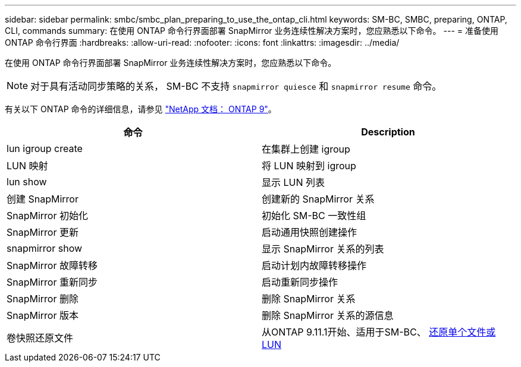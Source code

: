 ---
sidebar: sidebar 
permalink: smbc/smbc_plan_preparing_to_use_the_ontap_cli.html 
keywords: SM-BC, SMBC, preparing, ONTAP, CLI, commands 
summary: 在使用 ONTAP 命令行界面部署 SnapMirror 业务连续性解决方案时，您应熟悉以下命令。 
---
= 准备使用 ONTAP 命令行界面
:hardbreaks:
:allow-uri-read: 
:nofooter: 
:icons: font
:linkattrs: 
:imagesdir: ../media/


[role="lead"]
在使用 ONTAP 命令行界面部署 SnapMirror 业务连续性解决方案时，您应熟悉以下命令。


NOTE: 对于具有活动同步策略的关系， SM-BC 不支持 `snapmirror quiesce` 和 `snapmirror resume` 命令。

有关以下 ONTAP 命令的详细信息，请参见 https://docs.netapp.com/ontap-9/index.jsp["NetApp 文档： ONTAP 9"^]。

|===
| 命令 | Description 


| lun igroup create | 在集群上创建 igroup 


| LUN 映射 | 将 LUN 映射到 igroup 


| lun show | 显示 LUN 列表 


| 创建 SnapMirror | 创建新的 SnapMirror 关系 


| SnapMirror 初始化 | 初始化 SM-BC 一致性组 


| SnapMirror 更新 | 启动通用快照创建操作 


| snapmirror show | 显示 SnapMirror 关系的列表 


| SnapMirror 故障转移 | 启动计划内故障转移操作 


| SnapMirror 重新同步 | 启动重新同步操作 


| SnapMirror 删除 | 删除 SnapMirror 关系 


| SnapMirror 版本 | 删除 SnapMirror 关系的源信息 


| 卷快照还原文件 | 从ONTAP 9.11.1开始、适用于SM-BC、 xref:../data-protection/restore-single-file-snapshot-task.html[还原单个文件或LUN] 
|===